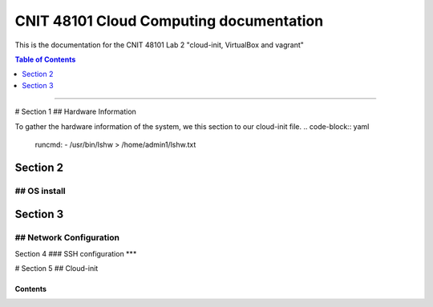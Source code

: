 CNIT 48101 Cloud Computing documentation
==========================================

This is the documentation for the CNIT 48101 Lab 2 "cloud-init, VirtualBox and vagrant"

.. contents:: Table of Contents
   :depth: 1
   :local:
   :backlinks: none
----

# Section 1
## Hardware Information

To gather the hardware information of the system, we this section to our cloud-init file.
.. code-block:: yaml
   runcmd:
   - /usr/bin/lshw > /home/admin1/lshw.txt


Section 2
###########
## OS install
***************

Section 3 
###########
## Network Configuration
**************************

Section 4
###
SSH configuration
***

# Section 5
## Cloud-init

Contents
----------

